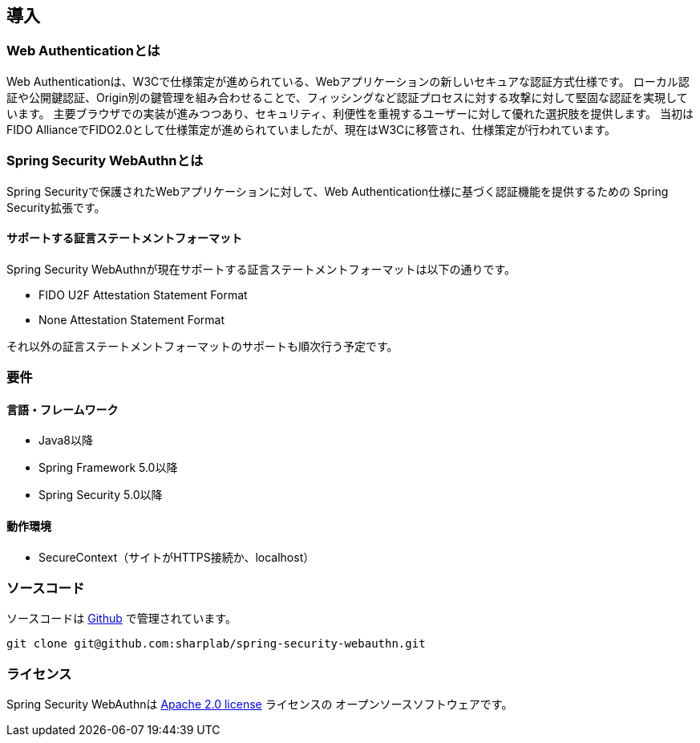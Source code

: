 [introduction]
== 導入

=== Web Authenticationとは

Web Authenticationは、W3Cで仕様策定が進められている、Webアプリケーションの新しいセキュアな認証方式仕様です。
ローカル認証や公開鍵認証、Origin別の鍵管理を組み合わせることで、フィッシングなど認証プロセスに対する攻撃に対して堅固な認証を実現しています。
主要ブラウザでの実装が進みつつあり、セキュリティ、利便性を重視するユーザーに対して優れた選択肢を提供します。
当初はFIDO AllianceでFIDO2.0として仕様策定が進められていましたが、現在はW3Cに移管され、仕様策定が行われています。

=== Spring Security WebAuthnとは

Spring Securityで保護されたWebアプリケーションに対して、Web Authentication仕様に基づく認証機能を提供するための
Spring Security拡張です。

==== サポートする証言ステートメントフォーマット

Spring Security WebAuthnが現在サポートする証言ステートメントフォーマットは以下の通りです。

- FIDO U2F Attestation Statement Format
- None Attestation Statement Format

それ以外の証言ステートメントフォーマットのサポートも順次行う予定です。

=== 要件

==== 言語・フレームワーク

- Java8以降
- Spring Framework 5.0以降
- Spring Security 5.0以降

==== 動作環境

- SecureContext（サイトがHTTPS接続か、localhost）

=== ソースコード

ソースコードは https://github.com/sharplab/spring-security-webauthn[Github] で管理されています。
----
git clone git@github.com:sharplab/spring-security-webauthn.git
----

=== ライセンス

Spring Security WebAuthnは http://www.apache.org/licenses/LICENSE-2.0.html[Apache 2.0 license] ライセンスの
オープンソースソフトウェアです。

